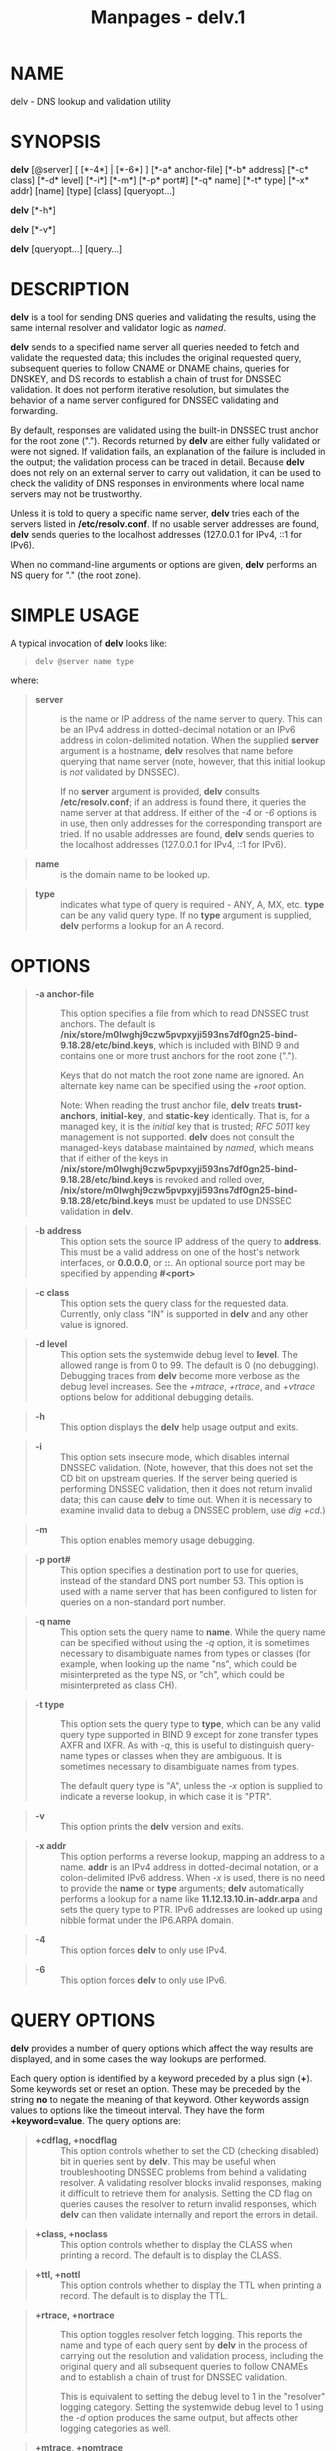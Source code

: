 #+TITLE: Manpages - delv.1
* NAME
delv - DNS lookup and validation utility

* SYNOPSIS
*delv* [@server] [ [*-4*] | [*-6*] ] [*-a* anchor-file] [*-b* address]
[*-c* class] [*-d* level] [*-i*] [*-m*] [*-p* port#] [*-q* name] [*-t*
type] [*-x* addr] [name] [type] [class] [queryopt...]

*delv* [*-h*]

*delv* [*-v*]

*delv* [queryopt...] [query...]

* DESCRIPTION
*delv* is a tool for sending DNS queries and validating the results,
using the same internal resolver and validator logic as /named/.

*delv* sends to a specified name server all queries needed to fetch and
validate the requested data; this includes the original requested query,
subsequent queries to follow CNAME or DNAME chains, queries for DNSKEY,
and DS records to establish a chain of trust for DNSSEC validation. It
does not perform iterative resolution, but simulates the behavior of a
name server configured for DNSSEC validating and forwarding.

By default, responses are validated using the built-in DNSSEC trust
anchor for the root zone ("."). Records returned by *delv* are either
fully validated or were not signed. If validation fails, an explanation
of the failure is included in the output; the validation process can be
traced in detail. Because *delv* does not rely on an external server to
carry out validation, it can be used to check the validity of DNS
responses in environments where local name servers may not be
trustworthy.

Unless it is told to query a specific name server, *delv* tries each of
the servers listed in */etc/resolv.conf*. If no usable server addresses
are found, *delv* sends queries to the localhost addresses (127.0.0.1
for IPv4, ::1 for IPv6).

When no command-line arguments or options are given, *delv* performs an
NS query for "." (the root zone).

* SIMPLE USAGE
A typical invocation of *delv* looks like:

#+begin_quote

#+begin_quote
#+begin_example
delv @server name type
#+end_example

#+end_quote

#+end_quote

where:

#+begin_quote
- *server* :: is the name or IP address of the name server to query.
  This can be an IPv4 address in dotted-decimal notation or an IPv6
  address in colon-delimited notation. When the supplied *server*
  argument is a hostname, *delv* resolves that name before querying that
  name server (note, however, that this initial lookup is /not/
  validated by DNSSEC).

  If no *server* argument is provided, *delv* consults
  */etc/resolv.conf*; if an address is found there, it queries the name
  server at that address. If either of the /-4/ or /-6/ options is in
  use, then only addresses for the corresponding transport are tried. If
  no usable addresses are found, *delv* sends queries to the localhost
  addresses (127.0.0.1 for IPv4, ::1 for IPv6).

#+end_quote

#+begin_quote
- *name* :: is the domain name to be looked up.

#+end_quote

#+begin_quote
- *type* :: indicates what type of query is required - ANY, A, MX, etc.
  *type* can be any valid query type. If no *type* argument is supplied,
  *delv* performs a lookup for an A record.

#+end_quote

* OPTIONS

#+begin_quote
- *-a anchor-file* :: This option specifies a file from which to read
  DNSSEC trust anchors. The default is
  */nix/store/m0lwghj9czw5pvpxyji593ns7df0gn25-bind-9.18.28/etc/bind.keys*,
  which is included with BIND 9 and contains one or more trust anchors
  for the root zone (".").

  Keys that do not match the root zone name are ignored. An alternate
  key name can be specified using the /+root/ option.

  Note: When reading the trust anchor file, *delv* treats
  *trust-anchors*, *initial-key*, and *static-key* identically. That is,
  for a managed key, it is the /initial/ key that is trusted; /RFC 5011/
  key management is not supported. *delv* does not consult the
  managed-keys database maintained by /named/, which means that if
  either of the keys in
  */nix/store/m0lwghj9czw5pvpxyji593ns7df0gn25-bind-9.18.28/etc/bind.keys*
  is revoked and rolled over,
  */nix/store/m0lwghj9czw5pvpxyji593ns7df0gn25-bind-9.18.28/etc/bind.keys*
  must be updated to use DNSSEC validation in *delv*.

#+end_quote

#+begin_quote
- *-b address* :: This option sets the source IP address of the query to
  *address*. This must be a valid address on one of the host's network
  interfaces, or *0.0.0.0*, or *::*. An optional source port may be
  specified by appending *#<port>*

#+end_quote

#+begin_quote
- *-c class* :: This option sets the query class for the requested data.
  Currently, only class "IN" is supported in *delv* and any other value
  is ignored.

#+end_quote

#+begin_quote
- *-d level* :: This option sets the systemwide debug level to *level*.
  The allowed range is from 0 to 99. The default is 0 (no debugging).
  Debugging traces from *delv* become more verbose as the debug level
  increases. See the /+mtrace/, /+rtrace/, and /+vtrace/ options below
  for additional debugging details.

#+end_quote

#+begin_quote
- *-h* :: This option displays the *delv* help usage output and exits.

#+end_quote

#+begin_quote
- *-i* :: This option sets insecure mode, which disables internal DNSSEC
  validation. (Note, however, that this does not set the CD bit on
  upstream queries. If the server being queried is performing DNSSEC
  validation, then it does not return invalid data; this can cause
  *delv* to time out. When it is necessary to examine invalid data to
  debug a DNSSEC problem, use /dig +cd/.)

#+end_quote

#+begin_quote
- *-m* :: This option enables memory usage debugging.

#+end_quote

#+begin_quote
- *-p port#* :: This option specifies a destination port to use for
  queries, instead of the standard DNS port number 53. This option is
  used with a name server that has been configured to listen for queries
  on a non-standard port number.

#+end_quote

#+begin_quote
- *-q name* :: This option sets the query name to *name*. While the
  query name can be specified without using the /-q/ option, it is
  sometimes necessary to disambiguate names from types or classes (for
  example, when looking up the name "ns", which could be misinterpreted
  as the type NS, or "ch", which could be misinterpreted as class CH).

#+end_quote

#+begin_quote
- *-t type* :: This option sets the query type to *type*, which can be
  any valid query type supported in BIND 9 except for zone transfer
  types AXFR and IXFR. As with /-q/, this is useful to distinguish
  query-name types or classes when they are ambiguous. It is sometimes
  necessary to disambiguate names from types.

  The default query type is "A", unless the /-x/ option is supplied to
  indicate a reverse lookup, in which case it is "PTR".

#+end_quote

#+begin_quote
- *-v* :: This option prints the *delv* version and exits.

#+end_quote

#+begin_quote
- *-x addr* :: This option performs a reverse lookup, mapping an address
  to a name. *addr* is an IPv4 address in dotted-decimal notation, or a
  colon-delimited IPv6 address. When /-x/ is used, there is no need to
  provide the *name* or *type* arguments; *delv* automatically performs
  a lookup for a name like *11.12.13.10.in-addr.arpa* and sets the query
  type to PTR. IPv6 addresses are looked up using nibble format under
  the IP6.ARPA domain.

#+end_quote

#+begin_quote
- *-4* :: This option forces *delv* to only use IPv4.

#+end_quote

#+begin_quote
- *-6* :: This option forces *delv* to only use IPv6.

#+end_quote

* QUERY OPTIONS
*delv* provides a number of query options which affect the way results
are displayed, and in some cases the way lookups are performed.

Each query option is identified by a keyword preceded by a plus sign
(*+*). Some keywords set or reset an option. These may be preceded by
the string *no* to negate the meaning of that keyword. Other keywords
assign values to options like the timeout interval. They have the form
*+keyword=value*. The query options are:

#+begin_quote
- *+cdflag, +nocdflag* :: This option controls whether to set the CD
  (checking disabled) bit in queries sent by *delv*. This may be useful
  when troubleshooting DNSSEC problems from behind a validating
  resolver. A validating resolver blocks invalid responses, making it
  difficult to retrieve them for analysis. Setting the CD flag on
  queries causes the resolver to return invalid responses, which *delv*
  can then validate internally and report the errors in detail.

#+end_quote

#+begin_quote
- *+class, +noclass* :: This option controls whether to display the
  CLASS when printing a record. The default is to display the CLASS.

#+end_quote

#+begin_quote
- *+ttl, +nottl* :: This option controls whether to display the TTL when
  printing a record. The default is to display the TTL.

#+end_quote

#+begin_quote
- *+rtrace, +nortrace* :: This option toggles resolver fetch logging.
  This reports the name and type of each query sent by *delv* in the
  process of carrying out the resolution and validation process,
  including the original query and all subsequent queries to follow
  CNAMEs and to establish a chain of trust for DNSSEC validation.

  This is equivalent to setting the debug level to 1 in the "resolver"
  logging category. Setting the systemwide debug level to 1 using the
  /-d/ option produces the same output, but affects other logging
  categories as well.

#+end_quote

#+begin_quote
- *+mtrace, +nomtrace* :: This option toggles message logging. This
  produces a detailed dump of the responses received by *delv* in the
  process of carrying out the resolution and validation process.

  This is equivalent to setting the debug level to 10 for the "packets"
  module of the "resolver" logging category. Setting the systemwide
  debug level to 10 using the /-d/ option produces the same output, but
  affects other logging categories as well.

#+end_quote

#+begin_quote
- *+vtrace, +novtrace* :: This option toggles validation logging. This
  shows the internal process of the validator as it determines whether
  an answer is validly signed, unsigned, or invalid.

  This is equivalent to setting the debug level to 3 for the "validator"
  module of the "dnssec" logging category. Setting the systemwide debug
  level to 3 using the /-d/ option produces the same output, but affects
  other logging categories as well.

#+end_quote

#+begin_quote
- *+short, +noshort* :: This option toggles between verbose and terse
  answers. The default is to print the answer in a verbose form.

#+end_quote

#+begin_quote
- *+comments, +nocomments* :: This option toggles the display of comment
  lines in the output. The default is to print comments.

#+end_quote

#+begin_quote
- *+rrcomments, +norrcomments* :: This option toggles the display of
  per-record comments in the output (for example, human-readable key
  information about DNSKEY records). The default is to print per-record
  comments.

#+end_quote

#+begin_quote
- *+crypto, +nocrypto* :: This option toggles the display of
  cryptographic fields in DNSSEC records. The contents of these fields
  are unnecessary to debug most DNSSEC validation failures and removing
  them makes it easier to see the common failures. The default is to
  display the fields. When omitted, they are replaced by the string
  *[omitted]* or, in the DNSKEY case, the key ID is displayed as the
  replacement, e.g. *[ key id = value ]*.

#+end_quote

#+begin_quote
- *+trust, +notrust* :: This option controls whether to display the
  trust level when printing a record. The default is to display the
  trust level.

#+end_quote

#+begin_quote
- *+split[=W], +nosplit* :: This option splits long hex- or
  base64-formatted fields in resource records into chunks of *W*
  characters (where *W* is rounded up to the nearest multiple of 4).
  *+nosplit* or *+split=0* causes fields not to be split at all. The
  default is 56 characters, or 44 characters when multiline mode is
  active.

#+end_quote

#+begin_quote
- *+all, +noall* :: This option sets or clears the display options
  /+comments/, /+rrcomments/, and /+trust/ as a group.

#+end_quote

#+begin_quote
- *+multiline, +nomultiline* :: This option prints long records (such as
  RRSIG, DNSKEY, and SOA records) in a verbose multi-line format with
  human-readable comments. The default is to print each record on a
  single line, to facilitate machine parsing of the *delv* output.

#+end_quote

#+begin_quote
- *+dnssec, +nodnssec* :: This option indicates whether to display RRSIG
  records in the *delv* output. The default is to do so. Note that
  (unlike in /dig/) this does /not/ control whether to request DNSSEC
  records or to validate them. DNSSEC records are always requested, and
  validation always occurs unless suppressed by the use of /-i/ or
  /+noroot/.

#+end_quote

#+begin_quote
- *+root[=ROOT], +noroot* :: This option indicates whether to perform
  conventional DNSSEC validation, and if so, specifies the name of a
  trust anchor. The default is to validate using a trust anchor of "."
  (the root zone), for which there is a built-in key. If specifying a
  different trust anchor, then /-a/ must be used to specify a file
  containing the key.

#+end_quote

#+begin_quote
- *+tcp, +notcp* :: This option controls whether to use TCP when sending
  queries. The default is to use UDP unless a truncated response has
  been received.

#+end_quote

#+begin_quote
- *+unknownformat, +nounknownformat* :: This option prints all RDATA in
  unknown RR-type presentation format (/RFC 3597/). The default is to
  print RDATA for known types in the type's presentation format.

#+end_quote

#+begin_quote
- *+yaml, +noyaml* :: This option prints response data in YAML format.

#+end_quote

* FILES
*/nix/store/m0lwghj9czw5pvpxyji593ns7df0gn25-bind-9.18.28/etc/bind.keys*

*/etc/resolv.conf*

* SEE ALSO
/dig(1)/, /named(8)/, /RFC 4034/, /RFC 4035/, /RFC 4431/, /RFC 5074/,
/RFC 5155/.

* AUTHOR
Internet Systems Consortium

* COPYRIGHT
2024, Internet Systems Consortium

